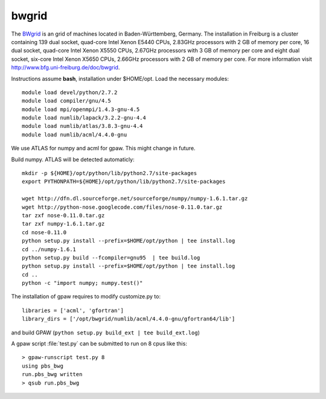 ======
bwgrid
======

The `BWgrid <http://www.bw-grid.de/>`__
is an grid of machines located in Baden-Württemberg, Germany.
The installation in Freiburg is a cluster containing 139 dual socket,
quad-core Intel Xenon E5440 CPUs, 2.83GHz processors with 2 GB of memory
per core, 16 dual socket, quad-core Intel Xenon X5550 CPUs, 2.67GHz processors
with 3 GB of memory per core and eight dual socket, six-core Intel Xenon
X5650 CPUs, 2.66GHz processors with 2 GB of memory per core. For more
information visit `<http://www.bfg.uni-freiburg.de/doc/bwgrid>`_.

Instructions assume **bash**, installation under $HOME/opt.
Load the necessary modules::

  module load devel/python/2.7.2
  module load compiler/gnu/4.5
  module load mpi/openmpi/1.4.3-gnu-4.5
  module load numlib/lapack/3.2.2-gnu-4.4
  module load numlib/atlas/3.8.3-gnu-4.4
  module load numlib/acml/4.4.0-gnu

We use ATLAS for numpy and acml for gpaw. This might change in future.
 
Build numpy. ATLAS will be detected automaticly::

  mkdir -p ${HOME}/opt/python/lib/python2.7/site-packages
  export PYTHONPATH=${HOME}/opt/python/lib/python2.7/site-packages

  wget http://dfn.dl.sourceforge.net/sourceforge/numpy/numpy-1.6.1.tar.gz
  wget http://python-nose.googlecode.com/files/nose-0.11.0.tar.gz
  tar zxf nose-0.11.0.tar.gz
  tar zxf numpy-1.6.1.tar.gz
  cd nose-0.11.0
  python setup.py install --prefix=$HOME/opt/python | tee install.log
  cd ../numpy-1.6.1
  python setup.py build --fcompiler=gnu95  | tee build.log
  python setup.py install --prefix=$HOME/opt/python | tee install.log
  cd ..
  python -c "import numpy; numpy.test()"

The installation of gpaw requires to modify customize.py to::

  libraries = ['acml', 'gfortran']
  library_dirs = ['/opt/bwgrid/numlib/acml/4.4.0-gnu/gfortran64/lib']


and build GPAW (``python setup.py build_ext | tee build_ext.log``)

A gpaw script :file:`test.py` can be submitted to run on 8 cpus like this::

  > gpaw-runscript test.py 8
  using pbs_bwg
  run.pbs_bwg written
  > qsub run.pbs_bwg

